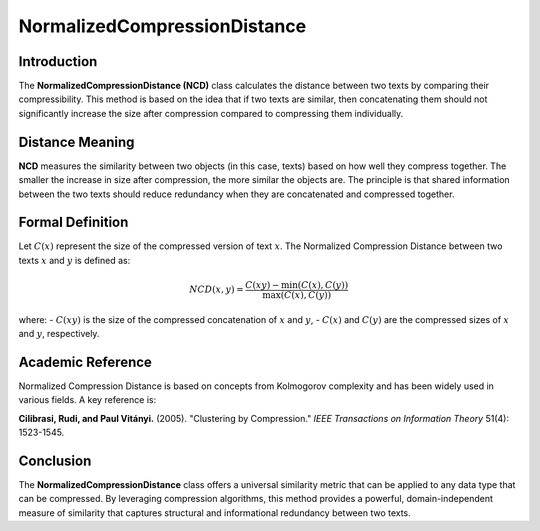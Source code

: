 NormalizedCompressionDistance
==============================

Introduction
------------
The **NormalizedCompressionDistance (NCD)** class calculates the distance between two texts by comparing their compressibility. This method is based on the idea that if two texts are similar, then concatenating them should not significantly increase the size after compression compared to compressing them individually.

Distance Meaning
----------------
**NCD** measures the similarity between two objects (in this case, texts) based on how well they compress together. The smaller the increase in size after compression, the more similar the objects are. The principle is that shared information between the two texts should reduce redundancy when they are concatenated and compressed together.

Formal Definition
-----------------
Let :math:`C(x)` represent the size of the compressed version of text :math:`x`. The Normalized Compression Distance between two texts :math:`x` and :math:`y` is defined as:

.. math::
   NCD(x, y) = \frac{C(xy) - \min(C(x), C(y))}{\max(C(x), C(y))}

where:
- :math:`C(xy)` is the size of the compressed concatenation of :math:`x` and :math:`y`,
- :math:`C(x)` and :math:`C(y)` are the compressed sizes of :math:`x` and :math:`y`, respectively.

Academic Reference
------------------
Normalized Compression Distance is based on concepts from Kolmogorov complexity and has been widely used in various fields. A key reference is:

**Cilibrasi, Rudi, and Paul Vitányi.** (2005). "Clustering by Compression." *IEEE Transactions on Information Theory* 51(4): 1523-1545.

Conclusion
----------
The **NormalizedCompressionDistance** class offers a universal similarity metric that can be applied to any data type that can be compressed. By leveraging compression algorithms, this method provides a powerful, domain-independent measure of similarity that captures structural and informational redundancy between two texts.
